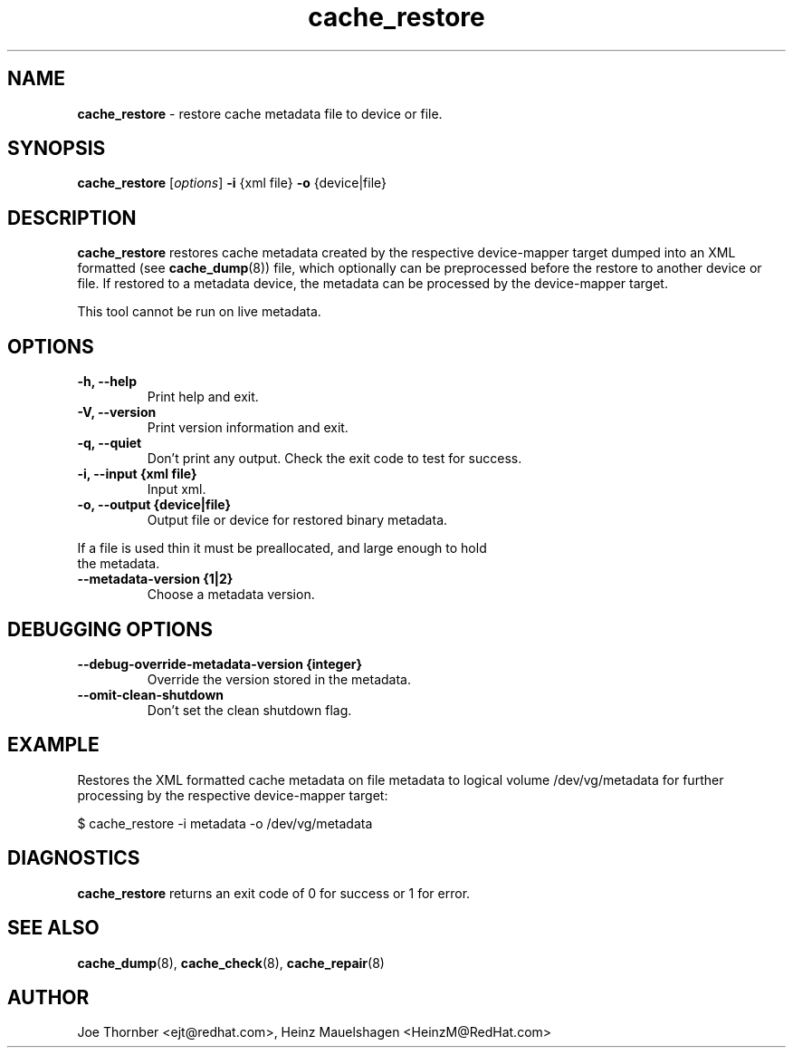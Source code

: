 ." Text automatically generated by txt2man
.TH cache_restore 8 "Device Mapper Tools" "System Manager's Manual"
.SH NAME
\fBcache_restore \fP- restore cache metadata file to device or file.
\fB
.SH SYNOPSIS
.nf
.fam C
\fBcache_restore\fP [\fIoptions\fP] \fB-i\fP {xml file} \fB-o\fP {device|file}
.fam T
.fi
.SH DESCRIPTION
\fBcache_restore\fP restores cache metadata created by the respective device-mapper
target dumped into an XML formatted (see \fBcache_dump\fP(8)) file, which
optionally can be preprocessed before the restore to another device or file.
If restored to a metadata device, the metadata can be processed by the
device-mapper target.
.PP
This tool cannot be run on live metadata.
.SH OPTIONS
.TP
.B
\fB-h\fP, \fB--help\fP
Print help and exit.
.TP
.B
\fB-V\fP, \fB--version\fP
Print version information and exit.
.TP
.B
\fB-q\fP, \fB--quiet\fP
Don't print any output.  Check the exit code to test for success.
.TP
.B
\fB-i\fP, \fB--input\fP {xml file}
Input xml.
.TP
.B
\fB-o\fP, \fB--output\fP {device|file}
Output file or device for restored binary metadata.
.PP
.nf
.fam C
    If a file is used thin it must be preallocated, and large enough to hold
    the metadata.

.fam T
.fi
.TP
.B
\fB--metadata-version\fP {1|2}
Choose a metadata version.
.SH DEBUGGING OPTIONS
.TP
.B
\fB--debug-override-metadata-version\fP {integer}
Override the version stored in the metadata.
.TP
.B
\fB--omit-clean-shutdown\fP
Don't set the clean shutdown flag.
.SH EXAMPLE
Restores the XML formatted cache metadata on file metadata to logical
volume /dev/vg/metadata for further processing by the respective
device-mapper target:
.PP
.nf
.fam C
    $ cache_restore -i metadata -o /dev/vg/metadata

.fam T
.fi
.SH DIAGNOSTICS
\fBcache_restore\fP returns an exit code of 0 for success or 1 for error.
.SH SEE ALSO
\fBcache_dump\fP(8), \fBcache_check\fP(8), \fBcache_repair\fP(8)
.SH AUTHOR
Joe Thornber <ejt@redhat.com>, Heinz Mauelshagen <HeinzM@RedHat.com>
